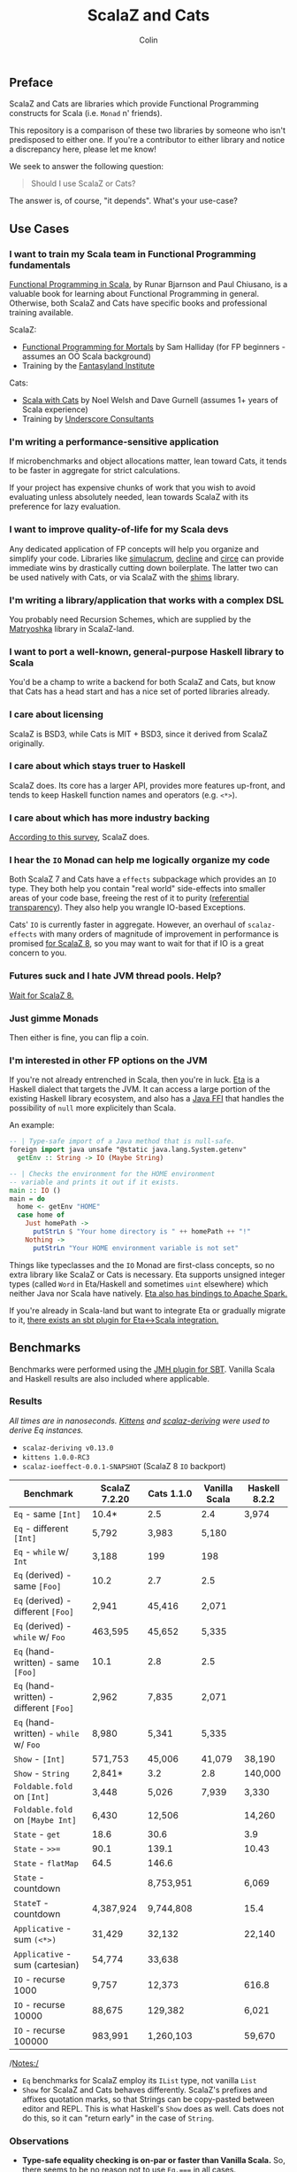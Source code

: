 #+TITLE: ScalaZ and Cats
#+AUTHOR: Colin
#+HTML_HEAD: <link rel="stylesheet" type="text/css" href="/home/colin/code/org-theme.css"/>

** Preface

ScalaZ and Cats are libraries which provide Functional Programming constructs
for Scala (i.e. ~Monad~ n' friends).

This repository is a comparison of these two libraries by someone who isn't predisposed
to either one. If you're a contributor to either library and notice a discrepancy here,
please let me know!

We seek to answer the following question:

#+BEGIN_QUOTE
Should I use ScalaZ or Cats?
#+END_QUOTE

The answer is, of course, "it depends". What's your use-case?

** Use Cases

*** I want to train my Scala team in Functional Programming fundamentals

[[https://www.manning.com/books/functional-programming-in-scala][Functional Programming in Scala]], by Runar Bjarnson and Paul Chiusano, is a valuable
book for learning about Functional Programming in general. Otherwise, both ScalaZ and Cats have
specific books and professional training available.

ScalaZ:

- [[https://leanpub.com/fpmortals][Functional Programming for Mortals]] by Sam Halliday (for FP beginners - assumes an OO Scala background)
- Training by the [[http://fantasyland.institute/][Fantasyland Institute]]

Cats:

- [[https://underscore.io/books/scala-with-cats/][Scala with Cats]] by Noel Welsh and Dave Gurnell (assumes 1+ years of Scala experience)
- Training by [[https://underscore.io/training/courses/advanced-scala/][Underscore Consultants]]

*** I'm writing a performance-sensitive application

If microbenchmarks and object allocations matter, lean toward Cats, it tends
to be faster in aggregate for strict calculations.

If your project has expensive chunks of work that you wish to avoid evaluating
unless absolutely needed, lean towards ScalaZ with its preference for lazy evaluation.

*** I want to improve quality-of-life for my Scala devs

Any dedicated application of FP concepts will help you organize and simplify
your code. Libraries like [[https://github.com/mpilquist/simulacrum][simulacrum]], [[https://github.com/bkirwi/decline][decline]] and [[https://github.com/circe/circe][circe]] can provide immediate wins
by drastically cutting down boilerplate. The latter two can be used natively with Cats,
or via ScalaZ with the [[https://github.com/djspiewak/shims][shims]] library.

*** I'm writing a library/application that works with a complex DSL

You probably need Recursion Schemes, which are supplied by the [[https://github.com/slamdata/matryoshka][Matryoshka]]
library in ScalaZ-land.

*** I want to port a well-known, general-purpose Haskell library to Scala

You'd be a champ to write a backend for both ScalaZ and Cats, but
know that Cats has a head start and has a nice set of ported libraries
already.

*** I care about licensing

ScalaZ is BSD3, while Cats is MIT + BSD3, since it derived from ScalaZ originally.

*** I care about which stays truer to Haskell

ScalaZ does. Its core has a larger API, provides more features up-front,
and tends to keep Haskell function names and operators (e.g. ~<*>~).

*** I care about which has more industry backing

[[https://www.jetbrains.com/research/devecosystem-2017/scala/][According to this survey]], ScalaZ does.

*** I hear the ~IO~ Monad can help me logically organize my code

Both ScalaZ 7 and Cats have a ~effects~ subpackage which provides an
~IO~ type. They both help you contain "real world" side-effects into
smaller areas of your code base, freeing the rest of it to purity
([[https://en.wikipedia.org/wiki/Referential_transparency][referential transparency]]). They also help you wrangle IO-based
Exceptions.

Cats' ~IO~ is currently faster in aggregate. However, an overhaul
of ~scalaz-effects~ with many orders of magnitude of improvement in
performance is promised [[http://degoes.net/articles/scalaz8-is-the-future][for ScalaZ 8]], so you may want to wait
for that if IO is a great concern to you.

*** Futures suck and I hate JVM thread pools. Help?

[[http://degoes.net/articles/scalaz8-is-the-future][Wait for ScalaZ 8.]]

*** Just gimme Monads

Then either is fine, you can flip a coin.

*** I'm interested in other FP options on the JVM

If you're not already entrenched in Scala, then you're in luck.
[[http://eta-lang.org/][Eta]] is a Haskell dialect that targets the JVM. It can access a large
portion of the existing Haskell library ecosystem, and also has a [[http://eta-lang.org/docs/html/eta-tutorials.html#interacting-with-java][Java FFI]]
that handles the possibility of ~null~ more explicitely than Scala.

An example:

#+BEGIN_SRC haskell
  -- | Type-safe import of a Java method that is null-safe.
  foreign import java unsafe "@static java.lang.System.getenv"
    getEnv :: String -> IO (Maybe String)

  -- | Checks the environment for the HOME environment
  -- variable and prints it out if it exists.
  main :: IO ()
  main = do
    home <- getEnv "HOME"
    case home of
      Just homePath ->
        putStrLn $ "Your home directory is " ++ homePath ++ "!"
      Nothing ->
        putStrLn "Your HOME environment variable is not set"
#+END_SRC

Things like typeclasses and the ~IO~ Monad are first-class concepts, so no extra
library like ScalaZ or Cats is necessary. Eta supports unsigned integer types (called ~Word~
in Eta/Haskell and sometimes ~uint~ elsewhere) which neither Java nor Scala have natively.
[[https://github.com/Jyothsnasrinivas/eta-spark-core][Eta also has bindings to Apache Spark.]]

If you're already in Scala-land but want to integrate Eta or gradually migrate
to it, [[https://blog.eta-lang.org/integrating-eta-into-your-scala-projects-a8d494a2c5b0][there exists an sbt plugin for Eta<->Scala integration.]]

** Benchmarks

Benchmarks were performed using the [[https://github.com/ktoso/sbt-jmh][JMH plugin for SBT]].
Vanilla Scala and Haskell results are also included where applicable.

*** Results

/All times are in nanoseconds. [[https://github.com/milessabin/kittens][Kittens]] and [[https://gitlab.com/fommil/scalaz-deriving/][scalaz-deriving]] were used to derive Eq instances./

- ~scalaz-deriving v0.13.0~
- ~kittens 1.0.0-RC3~
- ~scalaz-ioeffect-0.0.1-SNAPSHOT~ (ScalaZ 8 ~IO~ backport)

| Benchmark                               | ScalaZ 7.2.20 | Cats 1.1.0 | Vanilla Scala | Haskell 8.2.2 |
|-----------------------------------------+---------------+------------+---------------+---------------|
| ~Eq~ - same ~[Int]~                     | 10.4*         | 2.5        | 2.4           | 3,974         |
| ~Eq~ - different ~[Int]~                | 5,792         | 3,983      | 5,180         |               |
| ~Eq~ - ~while~ w/ ~Int~                 | 3,188         | 199        | 198           |               |
| ~Eq~ (derived) - same ~[Foo]~           | 10.2          | 2.7        | 2.5           |               |
| ~Eq~ (derived) - different ~[Foo]~      | 2,941         | 45,416     | 2,071         |               |
| ~Eq~ (derived) - ~while~ w/ ~Foo~       | 463,595       | 45,652     | 5,335         |               |
| ~Eq~ (hand-written) - same ~[Foo]~      | 10.1          | 2.8        | 2.5           |               |
| ~Eq~ (hand-written) - different ~[Foo]~ | 2,962         | 7,835      | 2,071         |               |
| ~Eq~ (hand-written) - ~while~ w/ ~Foo~  | 8,980         | 5,341      | 5,335         |               |
| ~Show~ - ~[Int]~                        | 571,753       | 45,006     | 41,079        | 38,190        |
| ~Show~ - ~String~                       | 2,841*        | 3.2        | 2.8           | 140,000       |
| ~Foldable.fold~ on ~[Int]~              | 3,448         | 5,026      | 7,939         | 3,330         |
| ~Foldable.fold~ on ~[Maybe Int]~        | 6,430         | 12,506     |               | 14,260        |
| ~State~ - ~get~                         | 18.6          | 30.6       |               | 3.9           |
| ~State~ - ~>>=~                         | 90.1          | 139.1      |               | 10.43         |
| ~State~ - ~flatMap~                     | 64.5          | 146.6      |               |               |
| ~State~ - countdown                     |               | 8,753,951  |               | 6,069         |
| ~StateT~ - countdown                    | 4,387,924     | 9,744,808  |               | 15.4          |
| ~Applicative~ - sum ~(<*>)~             | 31,429        | 32,132     |               | 22,140        |
| ~Applicative~ - sum (cartesian)         | 54,774        | 33,638     |               |               |
| ~IO~ - recurse 1000                     | 9,757         | 12,373     |               | 616.8         |
| ~IO~ - recurse 10000                    | 88,675        | 129,382    |               | 6,021         |
| ~IO~ - recurse 100000                   | 983,991       | 1,260,103  |               | 59,670        |

/Notes:/

- ~Eq~ benchmarks for ScalaZ employ its ~IList~ type, not vanilla ~List~
- ~Show~ for ScalaZ and Cats behaves differently. ScalaZ's prefixes and affixes
  quotation marks, so that Strings can be copy-pasted between editor and REPL.
  This is what Haskell's ~Show~ does as well. Cats does not do this, so it can
  "return early" in the case of ~String~.

*** Observations

- *Type-safe equality checking is on-par or faster than Vanilla Scala.* So, there seems
  to be no reason not to use ~Eq.===~ in all cases.
- Except for a few outliers, performance of the two libraries is within the same ballpark.
- One should favour hand-written typeclass instances for Cats, while deriving seems
  reliable for ScalaZ.
- Neither library performs well on recursive Monadic operations (~State~ especially).
  Haskell is two to three orders of magnitude faster in this regard. In particular,
  GHC heavily optimizes both ~IO~ and ~State~ operations.
- As of 2018 April, both ScalaZ and Cats have fastly improved the performance of their
  ~IO~ Monad. This bodes well for Scala-based webservers like [[https://http4s.org/][http4s]].

** Usage Considerations

*** API Accessibility

Up front, Cats has much more documentation and usage examples. Their website is
good for this. However, given that they both have blog posts and books written about
them, overall the availability of resources should be about equal between the
two libraries.

The Cats import story is consistent - for most tasks you only need:

#+BEGIN_SRC scala
  import cats._            /* To refer to top-level symbols like Monad */
  import cats.implicits._  /* To get typeclass instances and operators */
#+END_SRC

ScalaZ has a bit more flexibility with their imports, but honestly you can
just avoid that and do:

#+BEGIN_SRC scala
  import scalaz._
  import Scalaz._
#+END_SRC

and you'll get all data types, typeclasses, instances, and operators.
If you're willing to do that, then the import experience for both libraries
is the same.

*** Features

**** ScalaZ: ~IList~

From its Scaladocs:

#+BEGIN_QUOTE
Safe, invariant alternative to stdlib ~List~. Most methods on ~List~ have a sensible
equivalent here, either on the ~IList~ interface itself or via typeclass instances
(which are the same as those defined for stdlib ~List~). All methods are total and stack-safe.
#+END_QUOTE

Between being invariant and avoiding connection to Scala's enormous Collections API,
~IList~ manages to be the fastest general-purpose Scala container type to iterate over.
Specifically, it handles tail-recursive algorithms with pattern matching
(thus mimicking ~.map~ and ~.foldLeft~) twice as fast as vanilla ~List~.
Only an ~Array~ of ~Int~ or ~Double~ via a ~while~ loop can iterate faster.

**** ScalaZ: ~Maybe~

From its Scaladocs:

#+BEGIN_QUOTE
~Maybe[A]~ is isomorphic to ~Option[A]~, however there are some differences between the two.
~Maybe~ is invariant in ~A~ while ~Option~ is covariant. ~Maybe[A]~ does not expose an unsafe
get operation to access the underlying ~A~ value (that may not exist) like ~Option[A]~ does.
~Maybe[A]~ does not come with an implicit conversion to ~Iterable[A]~ (a trait with over
a dozen super types).
#+END_QUOTE

The implication is that ~Maybe~ should be safer and slightly more performant than ~Option~.
Ironically, many ScalaZ methods that yield an "optional" value use ~Option~ and not ~Maybe~.

Where Monad Transformers and concerned, ScalaZ provides both ~MaybeT~ and ~OptionT~.

**** ScalaZ: ~EphemeralStream~

From its Scaladocs:

#+BEGIN_QUOTE
Like ~scala.collection.immutable.Stream~, but doesn't save computed values. As such,
it can be used to represent similar things, but without the space leak problem
frequently encountered using that type.
#+END_QUOTE

The dream of lazy Haskell lists realized? Maybe. With ~EphemeralStream~ (or ~EStream~
as the cool kids call it), even the "head" value is lazy. So one would use ~EStream~
when there's no guarantee that even the first value might be used.

How does it perform?

/All times are in microseconds./

| Benchmark      | List | IList | Vector | Array |         Stream | EphemeralStream | Iterator |
|----------------+------+-------+--------+-------+----------------+-----------------+----------|
| ~foldLeft~     | 33.3 |  31.3 |   68.9 |  56.4 |           56.9 | 163.1           |     55.4 |
| ~foldRight~    | 69.2 |  89.5 | 228.39 |  55.1 | Stack Overflow | Stack Overflow  |    147.6 |
| Tail Recursion | 45.9 |  24.1 |        |       |           69.8 |                 |          |

We see similar slowdowns for chained higher-order ops as well. Looks like building in
the laziness has its cost.

*** Typeclasses

Typeclasses are a powerful programming construct to relate data types that have
common behaviour. They describe /how/ a type should behave, as opposed to what
a data type /is/ (re: Object Oriented programming).

Both ScalaZ and Cats provide the "standard" typeclasses, namely ~Monoid~, ~Functor~,
~Applicative~, and ~Monad~, as well as a wealth of others for more specialized work.
In general, the ScalaZ typeclass hierarchy is larger than the Cats' one.

**** Custom Typeclasses

Scala doesn't yet have first-class support for typeclasses. While it's very possible
to create trait/object structures that represent a typeclass, there is no built-in
syntax for it. The library [[https://github.com/mpilquist/simulacrum][simulacrum]] helps greatly with this:

#+BEGIN_SRC scala
  package mylib

  import simulacrum._

  @typeclass trait Semigroup[A] {
    @op("<>") def combine(x: A, y: A): A
  }
#+END_SRC

This /significantly/ reduces boilerplate. At compile time, this tiny definition
is expanded into everything necessary to use ~.combine~ (or its optional operator ~<>~!)
as an injected method on your ~A~ type. Here's how to write an instance:

#+BEGIN_SRC scala
  case class Pair(n: Int, m: Int)

  object Pair {
    implicit val pairSemi: Semigroup[Pair] = new Semigroup[Pair] {
      def combine(x: Pair, y: Pair): Pair = Pair(x.n + y.n, x.m + y.m)
    }
  }
#+END_SRC

This way, whenever ~Pair~ is in scope, its ~Semigroup~ instance will also be
automatically visible. Defining the ~Semigroup[Pair]~ somewhere else makes it
an /Orphan Instance/, which runs the risk of burdening your users with
confusing imports.

Now extend some top-level package object of yours like:

#+BEGIN_SRC scala
  package object mylib extends Semigroup.ToSemigroupOps
#+END_SRC

And then full use of your typeclass is just one import away!
#+BEGIN_SRC scala
  import mylib._

  scala> Pair(1, 2) <> Pair(3, 4)
  res0: Pair = Pair(4, 6)
#+END_SRC

**** Instance Derivation

In Haskell, automatic typeclass instance derivation is frequent:

#+BEGIN_SRC haskell
  -- The usuals - many more can be derived.
  data User = User { age  :: Int
                   , name :: Text
                   } deriving (Eq, Ord, Show, NFData, Generic, ToJSON, FromJSON)
#+END_SRC

Fortunately, both ScalaZ and Cats provide a similar mechanism. Nobody wants to
write boilerplate!

[[https://gitlab.com/fommil/scalaz-deriving/][scalaz-deriving]] exposes the ~@deriving~ macro for ScalaZ typeclasses:

#+BEGIN_SRC scala
  @deriving(Equal, Show, Encoder, Decoder)
  case class User(age: Int, name: String)
#+END_SRC

Where ~Encoder~ and ~Decoder~ are from ~play.json~.

[[https://github.com/milessabin/kittens][Kittens]] provides shapeless-based "semi-auto" derivation for Cats:

#+BEGIN_SRC scala
  case class User(age: Int, name: String)

  object User {
    implicit val userEq: Eq[User] = cats.derive.eq[User]
    implicit val userShow: Show[User] = cats.derive.show[User]
  }
#+END_SRC

Which requires more typing, but has more features, like auto-derivation of
[[https://github.com/milessabin/kittens/blob/master/core/src/main/scala/cats/derive.scala][higher-kinded things]] like ~Functor~.

For Circe ~Encoder~ and ~Decoder~ instances specifically, the following was
already possible:

#+BEGIN_SRC scala
  import io.circe.generic.JsonCodec

  @JsonCodec
  case class User(age: Int, name: String)
#+END_SRC

**** Caveat

With the current form of the Scala language and compiler, typeclasses have limitations
in both performance and correctness.
The details are described in the recent paper [[https://adelbertc.github.io/publications/typeclasses-scala17.pdf][The Limitations of Type Classes as Subtyped Implicits]],
by Adelbert Chang.

If this concerns you, there are [[http://eta-lang.org/][safer options]] for FP on the JVM.

*** Monadic Recursion

If you're not careful, Monadic Recursion with ScalaZ can blow the JVM stack.
For instance, the following will "just work" with Cats:

#+BEGIN_SRC scala
  def countdown: State[Int, Int] = State.get.flatMap { n =>
    if (n <= 0) State.pure(n) else State.set(n - 1) *> countdown
  }
#+END_SRC

Which in ScalaZ would blow the stack for ~n~ greater than a few thousand.
The proper ScalaZ equivalent is:

#+BEGIN_SRC scala
  def trampolineCountdown: StateT[Trampoline, Int, Int] = State.get.lift[Trampoline].flatMap{ n =>
    if (n <= 0) StateT(_ => Trampoline.done((n,n)))
    else State.put(n - 1).lift[Trampoline] >> trampolineCountdown
  }
#+END_SRC

~Trampoline~ seems like an implementation detail, but it's exposed to the user here.

A quote from Cats:

#+BEGIN_QUOTE
Because monadic recursion is so common in functional programming but is not stack
safe on the JVM, Cats has chosen to require ~tailRecM~ of all monad
implementations as opposed to just a subset.
#+END_QUOTE

So ~tailRecM~ gets us stack safety - if you can figure out how to implement it
correctly. I tried for ~Tree~ and was not successful.

John de Goes on ScalaZ 8:

#+BEGIN_QUOTE
~tailRecM~ will not be a function on Monad, because not all monads can implement it in constant stack space.
#+END_QUOTE

So ScalaZ chooses lawfulness over convenience in this case.

** Library Health and Ecosystems

*** Project Pulses

As of 2017 November 6.

| Project | Releases | Watchers | Stars | Forks | Commits | Prev. Month Commits | ScalaJS | Scala Native |
|---------+----------+----------+-------+-------+---------+---------------------+---------+--------------|
| ScalaZ  |      106 |      257 |  3312 |   534 |    6101 |                  45 | Yes     | Yes          |
| Cats    |       22 |      174 |  2118 |   493 |    3280 |                  51 | Yes     | *No*         |

ScalaZ's numbers are higher, but that's to be expected as it's an older project.
Otherwise the projects seem to be about equally active.
Notably missing is the lack of Scala Native support in Cats.

*** Sub-libraries

The diagram below looks one-sided, but must be taken with a grain of salt. As projects,
Cats and ScalaZ have different aims. Cats has a small, tight core and espouses modularity.
ScalaZ frames itself as a batteries-included standard library for FP in Scala. ScalaZ
certainly has a larger and more featureful API than Cats at current. This will
be increasingly true for the up-coming ScalaZ 8, which aims to provide the equivalent
functionality of Dogs, Monocle, and Matryoshka directly. It also plans to provide
low-level concurrency primitives which see no analogue in Cats or Vanilla Scala.

That in mind, here is a simplified view of their library ecosystems:

[[./ecosystem.png]]

/Notes:/

- Origami is a port of Haskell's [[https://hackage.haskell.org/package/foldl][foldl]] library
- Atto is a port of Haskell's [[https://hackage.haskell.org/package/attoparsec][attoparsec]] library
- Decline and optparse-applicative are ports of Haskell's [[https://hackage.haskell.org/package/optparse-applicative][optparse-applicative]] library
- Refined is a port of Haskell's [[https://hackage.haskell.org/package/refined][refined]] library
- Monocle is a port of Haskell's [[https://hackage.haskell.org/package/lens][lens]] library

**** Shims

Libraries like ~circe~, ~atto~ and ~decline~ are immense standard-of-living
improvements for Scala developers. Luckily, the [[https://github.com/djspiewak/shims][shims library]] allows us
to use them via ScalaZ, too. Likewise, Matryoshka becomes usable
via Cats. From the ~shims~ project:

#+BEGIN_QUOTE
Shims aims to provide a convenient, bidirectional, and transparent set of conversions
between scalaz and cats, covering typeclasses (e.g. ~Monad~) and data types (e.g. ~\/~).
By that I mean, with shims, anything that has a ~cats.Functor~ instance also has a ~scalaz.Functor~
instance, and vice versa.
#+END_QUOTE

[[https://github.com/fosskers/shimmy][Here is a working example:]]

#+BEGIN_SRC scala
  package shimmy

  import scalaz._
  import Scalaz._
  import shims._
  import com.monovore.decline._  /* Depends on Cats */

  object Shimmy extends CommandApp(
    name = "shimmy",
    header = "Demonstrate how shims works.",
    main = {
      /* These are `decline` data types with `Applicative` instances from Cats */
      val foo = Opts.option[String]("foo", help = "Foo")
      val bar = Opts.option[Int]("bar", help = "Bar")
      val baz = Opts.flag("baz", help = "Baz").orFalse

      /* These are ScalaZ operators that use ScalaZ's `Applicative` */
      (foo |@| bar |@| baz) { (_, _, _) => println("It worked!") }
    }
  )
#+END_SRC

** Resources

The tendency is for Cats to have better documentation and examples up-front, while
ScalaZ has an extensive ~examples~ subpackage.

**** ScalaZ

- [[https://leanpub.com/fpmortals][Functional Programming for Mortals]] by Sam Halliday (book)
- [[http://eed3si9n.com/learning-scalaz/index.html][Learning ScalaZ]] by Eugene Yokota (blog series)
- [[http://eed3si9n.com/scalaz-cheat-sheet][Cheatsheet]] (typeclass usage and imports)
- [[https://github.com/scalaz/scalaz][ScalaZ README]]
- [[https://scalaz.github.io/scalaz/#scaladoc][Scaladocs]]
- [[https://gitter.im/scalaz/scalaz][ScalaZ Gitter]]

**** Cats

- [[https://typelevel.org/cats/][Cats Website]]
- [[https://underscore.io/books/scala-with-cats/][Scala with Cats]] by Noel Walsh and Dave Gurnell (book)
- [[https://typelevel.org/cats/api/][Scaladocs]]
- [[http://eed3si9n.com/herding-cats/][Herding Cats]] by Eugene Yokota (blog series)
- [[https://gitter.im/typelevel/cats][Cats Gitter]]
**** Heretical Materials

- [[https://adelbertc.github.io/publications/typeclasses-scala17.pdf][The Limitations of Type Classes as Subtyped Implicits]] by Adelbert Chang
- [[http://eta-lang.org/][The Eta Language]]
